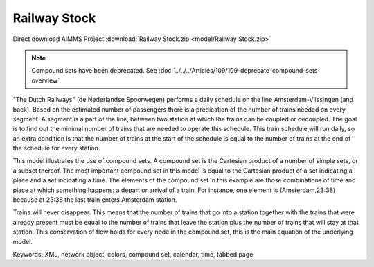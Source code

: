 Railway Stock
====================

.. meta::
   :keywords: XML, network object, colors, compound set, calendar, time, tabbed page
   :description: This model illustrates the use of compound sets.

Direct download AIMMS Project :download:`Railway Stock.zip <model/Railway Stock.zip>`

.. Go to the example on GitHub: https://github.com/aimms/examples/tree/master/Application%20Examples/Railway%20Stock


.. note:: Compound sets have been deprecated. See :doc:`../../../Articles/109/109-deprecate-compound-sets-overview`

"The Dutch Railways" (de Nederlandse Spoorwegen) performs a daily schedule on the line Amsterdam-Vlissingen (and back). Based on the estimated number of passengers there is a predication of the number of trains needed on every segment. A segment is a part of the line, between two station at which the trains can be coupled or decoupled. The goal is to find out the minimal number of trains that are needed to operate this schedule. This train schedule will run daily, so an extra condition is that the number of trains at the start of the schedule is equal to the number of trains at the end of the schedule for every station.

This model illustrates the use of compound sets. A compound set is the Cartesian product of a number of simple sets, or a subset thereof. The most important compound set in this model is equal to the Cartesian product of a set indicating a place and a set indicating a time. The elements of the compound set in this example are those combinations of time and place at which something happens: a depart or arrival of a train. For instance, one element is (Amsterdam,23:38) because at 23:38 the last train enters Amsterdam station.

Trains will never disappear. This means that the number of trains that go into a station together with the trains that were already present must be equal to the number of trains that leave the station plus the number of trains that will stay at that station. This conservation of flow holds for every node in the compound set, this is the main equation of the underlying model. 

Keywords:
XML, network object, colors, compound set, calendar, time, tabbed page

